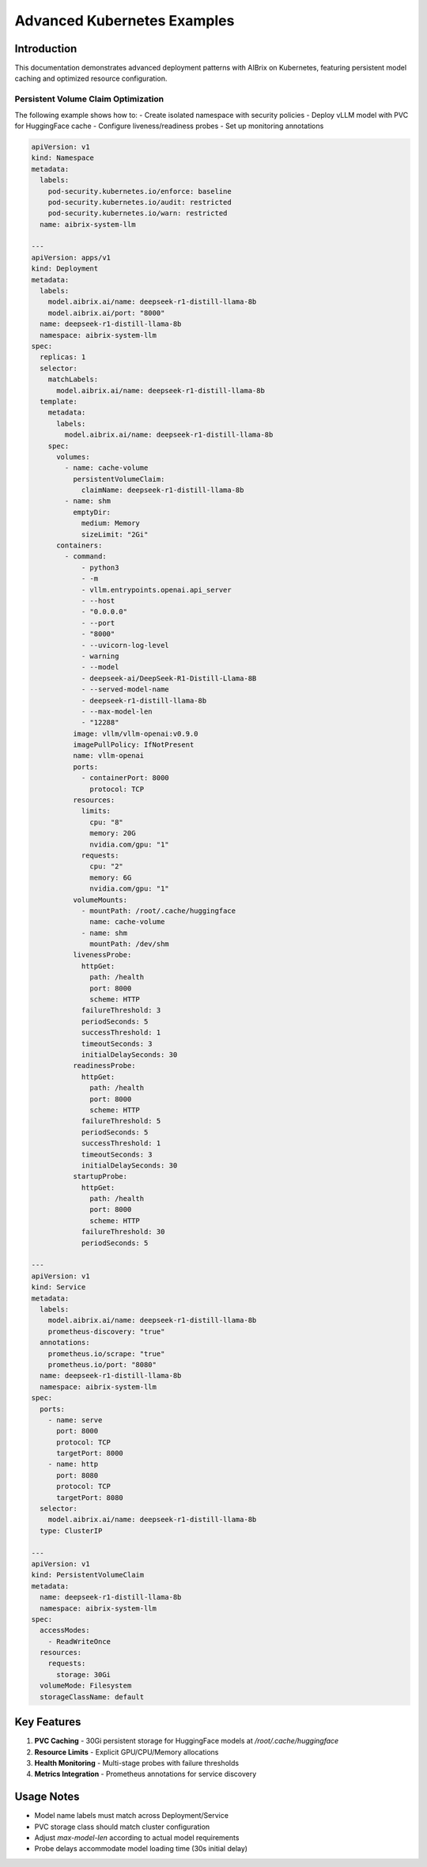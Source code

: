 .. _advanced-k8s-examples:

============================
Advanced Kubernetes Examples
============================

Introduction
------------
This documentation demonstrates advanced deployment patterns with AIBrix on Kubernetes, featuring persistent model caching and optimized resource configuration.

Persistent Volume Claim Optimization
~~~~~~~~~~~~~~~~~~~~~~~~~~~~~~~~~~~~
The following example shows how to:
- Create isolated namespace with security policies
- Deploy vLLM model with PVC for HuggingFace cache
- Configure liveness/readiness probes
- Set up monitoring annotations

.. code-block:: yaml

    apiVersion: v1
    kind: Namespace
    metadata:
      labels:
        pod-security.kubernetes.io/enforce: baseline
        pod-security.kubernetes.io/audit: restricted
        pod-security.kubernetes.io/warn: restricted
      name: aibrix-system-llm
    
    ---
    apiVersion: apps/v1
    kind: Deployment
    metadata:
      labels:
        model.aibrix.ai/name: deepseek-r1-distill-llama-8b
        model.aibrix.ai/port: "8000"
      name: deepseek-r1-distill-llama-8b
      namespace: aibrix-system-llm
    spec:
      replicas: 1
      selector:
        matchLabels:
          model.aibrix.ai/name: deepseek-r1-distill-llama-8b
      template:
        metadata:
          labels:
            model.aibrix.ai/name: deepseek-r1-distill-llama-8b
        spec:
          volumes:
            - name: cache-volume
              persistentVolumeClaim:
                claimName: deepseek-r1-distill-llama-8b
            - name: shm
              emptyDir:
                medium: Memory
                sizeLimit: "2Gi"
          containers:
            - command:
                - python3
                - -m
                - vllm.entrypoints.openai.api_server
                - --host
                - "0.0.0.0"
                - --port
                - "8000"
                - --uvicorn-log-level
                - warning
                - --model
                - deepseek-ai/DeepSeek-R1-Distill-Llama-8B
                - --served-model-name
                - deepseek-r1-distill-llama-8b
                - --max-model-len
                - "12288"
              image: vllm/vllm-openai:v0.9.0
              imagePullPolicy: IfNotPresent
              name: vllm-openai
              ports:
                - containerPort: 8000
                  protocol: TCP
              resources:
                limits:
                  cpu: "8"
                  memory: 20G
                  nvidia.com/gpu: "1"
                requests:
                  cpu: "2"
                  memory: 6G
                  nvidia.com/gpu: "1"
              volumeMounts:
                - mountPath: /root/.cache/huggingface
                  name: cache-volume
                - name: shm
                  mountPath: /dev/shm
              livenessProbe:
                httpGet:
                  path: /health
                  port: 8000
                  scheme: HTTP
                failureThreshold: 3
                periodSeconds: 5
                successThreshold: 1
                timeoutSeconds: 3
                initialDelaySeconds: 30
              readinessProbe:
                httpGet:
                  path: /health
                  port: 8000
                  scheme: HTTP
                failureThreshold: 5
                periodSeconds: 5
                successThreshold: 1
                timeoutSeconds: 3
                initialDelaySeconds: 30
              startupProbe:
                httpGet:
                  path: /health
                  port: 8000
                  scheme: HTTP
                failureThreshold: 30
                periodSeconds: 5
    
    ---
    apiVersion: v1
    kind: Service
    metadata:
      labels:
        model.aibrix.ai/name: deepseek-r1-distill-llama-8b
        prometheus-discovery: "true"
      annotations:
        prometheus.io/scrape: "true"
        prometheus.io/port: "8080"
      name: deepseek-r1-distill-llama-8b
      namespace: aibrix-system-llm
    spec:
      ports:
        - name: serve
          port: 8000
          protocol: TCP
          targetPort: 8000
        - name: http
          port: 8080
          protocol: TCP
          targetPort: 8080
      selector:
        model.aibrix.ai/name: deepseek-r1-distill-llama-8b
      type: ClusterIP
    
    ---
    apiVersion: v1
    kind: PersistentVolumeClaim
    metadata:
      name: deepseek-r1-distill-llama-8b
      namespace: aibrix-system-llm
    spec:
      accessModes:
        - ReadWriteOnce
      resources:
        requests:
          storage: 30Gi
      volumeMode: Filesystem
      storageClassName: default


Key Features
------------
1. **PVC Caching** - 30Gi persistent storage for HuggingFace models at `/root/.cache/huggingface`
2. **Resource Limits** - Explicit GPU/CPU/Memory allocations
3. **Health Monitoring** - Multi-stage probes with failure thresholds
4. **Metrics Integration** - Prometheus annotations for service discovery

Usage Notes
-----------
- Model name labels must match across Deployment/Service
- PVC storage class should match cluster configuration
- Adjust `max-model-len` according to actual model requirements
- Probe delays accommodate model loading time (30s initial delay)